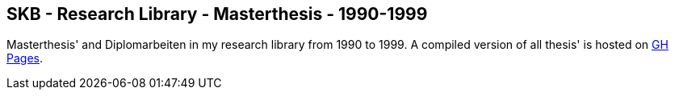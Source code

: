//
// ============LICENSE_START=======================================================
//  Copyright (C) 2018 Sven van der Meer. All rights reserved.
// ================================================================================
// This file is licensed under the CREATIVE COMMONS ATTRIBUTION 4.0 INTERNATIONAL LICENSE
// Full license text at https://creativecommons.org/licenses/by/4.0/legalcode
// 
// SPDX-License-Identifier: CC-BY-4.0
// ============LICENSE_END=========================================================
//
// @author Sven van der Meer (vdmeer.sven@mykolab.com)
//

== SKB - Research Library - Masterthesis - 1990-1999

Masterthesis' and Diplomarbeiten in my research library from 1990 to 1999.
A compiled version of all thesis' is hosted on link:https://vdmeer.github.io/skb/library/thesis.html[GH Pages].

